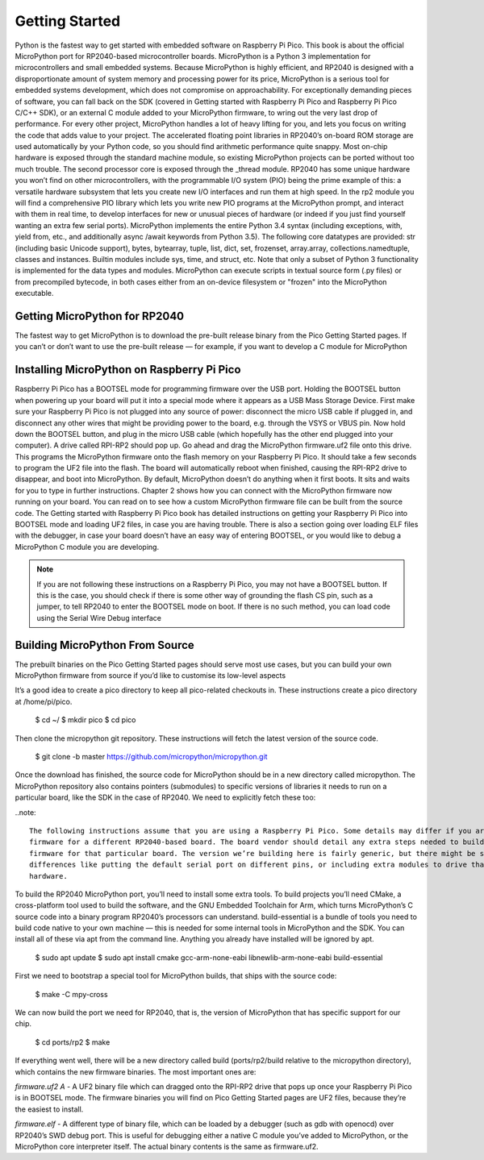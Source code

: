 Getting Started
===============

Python is the fastest way to get started with embedded software on Raspberry Pi Pico. This book is about the official
MicroPython port for RP2040-based microcontroller boards.
MicroPython is a Python 3 implementation for microcontrollers and small embedded systems. Because MicroPython is
highly efficient, and RP2040 is designed with a disproportionate amount of system memory and processing power for
its price, MicroPython is a serious tool for embedded systems development, which does not compromise on
approachability.
For exceptionally demanding pieces of software, you can fall back on the SDK (covered in Getting started with
Raspberry Pi Pico and Raspberry Pi Pico C/C++ SDK), or an external C module added to your MicroPython firmware, to
wring out the very last drop of performance. For every other project, MicroPython handles a lot of heavy lifting for you,
and lets you focus on writing the code that adds value to your project. The accelerated floating point libraries in
RP2040’s on-board ROM storage are used automatically by your Python code, so you should find arithmetic
performance quite snappy.
Most on-chip hardware is exposed through the standard machine module, so existing MicroPython projects can be ported
without too much trouble. The second processor core is exposed through the _thread module.
RP2040 has some unique hardware you won’t find on other microcontrollers, with the programmable I/O system (PIO)
being the prime example of this: a versatile hardware subsystem that lets you create new I/O interfaces and run them at
high speed. In the rp2 module you will find a comprehensive PIO library which lets you write new PIO programs at the
MicroPython prompt, and interact with them in real time, to develop interfaces for new or unusual pieces of hardware
(or indeed if you just find yourself wanting an extra few serial ports).
MicroPython implements the entire Python 3.4 syntax (including exceptions, with, yield from, etc., and additionally async
/await keywords from Python 3.5). The following core datatypes are provided: str (including basic Unicode support),
bytes, bytearray, tuple, list, dict, set, frozenset, array.array, collections.namedtuple, classes and instances. Builtin modules
include sys, time, and struct, etc. Note that only a subset of Python 3 functionality is implemented for the data types and
modules.
MicroPython can execute scripts in textual source form (.py files) or from precompiled bytecode, in both cases either
from an on-device filesystem or "frozen" into the MicroPython executable.

Getting MicroPython for RP2040
-------------------------------

The fastest way to get MicroPython is to download the pre-built release binary from the Pico Getting Started pages. If
you can’t or don’t want to use the pre-built release — for example, if you want to develop a C module for
MicroPython 

Installing MicroPython on Raspberry Pi Pico
-------------------------------------------

Raspberry Pi Pico has a BOOTSEL mode for programming firmware over the USB port. Holding the BOOTSEL button
when powering up your board will put it into a special mode where it appears as a USB Mass Storage Device. First make sure your Raspberry Pi Pico is not plugged into any source of power: disconnect the micro USB cable if plugged in, and
disconnect any other wires that might be providing power to the board, e.g. through the VSYS or VBUS pin. Now hold
down the BOOTSEL button, and plug in the micro USB cable (which hopefully has the other end plugged into your
computer).
A drive called RPI-RP2 should pop up. Go ahead and drag the MicroPython firmware.uf2 file onto this drive. This
programs the MicroPython firmware onto the flash memory on your Raspberry Pi Pico.
It should take a few seconds to program the UF2 file into the flash. The board will automatically reboot when finished,
causing the RPI-RP2 drive to disappear, and boot into MicroPython.
By default, MicroPython doesn’t do anything when it first boots. It sits and waits for you to type in further instructions.
Chapter 2 shows how you can connect with the MicroPython firmware now running on your board. You can read on to
see how a custom MicroPython firmware file can be built from the source code.
The Getting started with Raspberry Pi Pico book has detailed instructions on getting your Raspberry Pi Pico into
BOOTSEL mode and loading UF2 files, in case you are having trouble. There is also a section going over loading ELF
files with the debugger, in case your board doesn’t have an easy way of entering BOOTSEL, or you would like to debug a
MicroPython C module you are developing.

.. note::
 
	If you are not following these instructions on a Raspberry Pi Pico, you may not have a BOOTSEL button. If this is the
	case, you should check if there is some other way of grounding the flash CS pin, such as a jumper, to tell RP2040 to
	enter the BOOTSEL mode on boot. If there is no such method, you can load code using the Serial Wire Debug
	interface

Building MicroPython From Source
--------------------------------

The prebuilt binaries on the Pico Getting Started pages should serve most use cases, but you can build your own
MicroPython firmware from source if you’d like to customise its low-level aspects

It’s a good idea to create a pico directory to keep all pico-related checkouts in. These instructions create a pico directory
at /home/pi/pico.

	$ cd ~/
	$ mkdir pico
	$ cd pico

Then clone the micropython git repository. These instructions will fetch the latest version of the source code.


	$ git clone -b master https://github.com/micropython/micropython.git

Once the download has finished, the source code for MicroPython should be in a new directory called micropython. The
MicroPython repository also contains pointers (submodules) to specific versions of libraries it needs to run on a
particular board, like the SDK in the case of RP2040. We need to explicitly fetch these too:

..note:: 

	The following instructions assume that you are using a Raspberry Pi Pico. Some details may differ if you are building
	firmware for a different RP2040-based board. The board vendor should detail any extra steps needed to build
	firmware for that particular board. The version we’re building here is fairly generic, but there might be some
	differences like putting the default serial port on different pins, or including extra modules to drive that board’s
	hardware.
	

To build the RP2040 MicroPython port, you’ll need to install some extra tools. To build projects you’ll need CMake, a
cross-platform tool used to build the software, and the GNU Embedded Toolchain for Arm, which turns MicroPython’s C
source code into a binary program RP2040’s processors can understand. build-essential is a bundle of tools you need
to build code native to your own machine — this is needed for some internal tools in MicroPython and the SDK. You can
install all of these via apt from the command line. Anything you already have installed will be ignored by apt.



	$ sudo apt update
	$ sudo apt install cmake gcc-arm-none-eabi libnewlib-arm-none-eabi build-essential

First we need to bootstrap a special tool for MicroPython builds, that ships with the source code:


 	
	$ make -C mpy-cross

We can now build the port we need for RP2040, that is, the version of MicroPython that has specific support for our
chip.


	$ cd ports/rp2
	$ make

If everything went well, there will be a new directory called build (ports/rp2/build relative to the micropython directory),
which contains the new firmware binaries. The most important ones are:

*firmware.uf2 A* - A UF2 binary file which can dragged onto the RPI-RP2 drive that pops up once your Raspberry Pi
Pico is in BOOTSEL mode. The firmware binaries you will find on Pico Getting Started pages are
UF2 files, because they’re the easiest to install.

*firmware.elf* - A different type of binary file, which can be loaded by a debugger (such as gdb with openocd) over
RP2040’s SWD debug port. This is useful for debugging either a native C module you’ve added to
MicroPython, or the MicroPython core interpreter itself. The actual binary contents is the same
as firmware.uf2.


